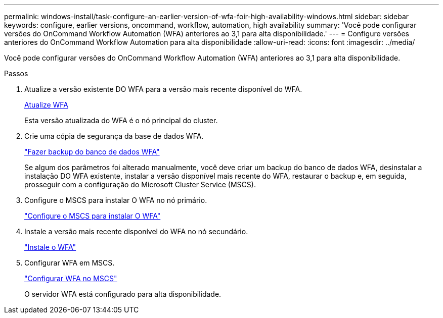 ---
permalink: windows-install/task-configure-an-earlier-version-of-wfa-foir-high-availability-windows.html 
sidebar: sidebar 
keywords: configure, earlier versions, oncommand, workflow, automation, high availability 
summary: 'Você pode configurar versões do OnCommand Workflow Automation (WFA) anteriores ao 3,1 para alta disponibilidade.' 
---
= Configure versões anteriores do OnCommand Workflow Automation para alta disponibilidade
:allow-uri-read: 
:icons: font
:imagesdir: ../media/


[role="lead"]
Você pode configurar versões do OnCommand Workflow Automation (WFA) anteriores ao 3,1 para alta disponibilidade.

.Passos
. Atualize a versão existente DO WFA para a versão mais recente disponível do WFA.
+
xref:task-upgrade-oncommand-workflow-automation.adoc[Atualize WFA]

+
Esta versão atualizada do WFA é o nó principal do cluster.

. Crie uma cópia de segurança da base de dados WFA.
+
link:reference-backing-up-of-the-oncommand-workflow-automation-database.html["Fazer backup do banco de dados WFA"]

+
Se algum dos parâmetros foi alterado manualmente, você deve criar um backup do banco de dados WFA, desinstalar a instalação DO WFA existente, instalar a versão disponível mais recente do WFA, restaurar o backup e, em seguida, prosseguir com a configuração do Microsoft Cluster Service (MSCS).

. Configure o MSCS para instalar O WFA no nó primário.
+
link:task-configure-mscs-to-install-wfa.html["Configure o MSCS para instalar O WFA"]

. Instale a versão mais recente disponível do WFA no nó secundário.
+
link:task-install-workflow-automation-on-windows.html["Instale o WFA"]

. Configurar WFA em MSCS.
+
link:task-configure-mscs-to-install-wfa.html["Configurar WFA no MSCS"]

+
O servidor WFA está configurado para alta disponibilidade.


